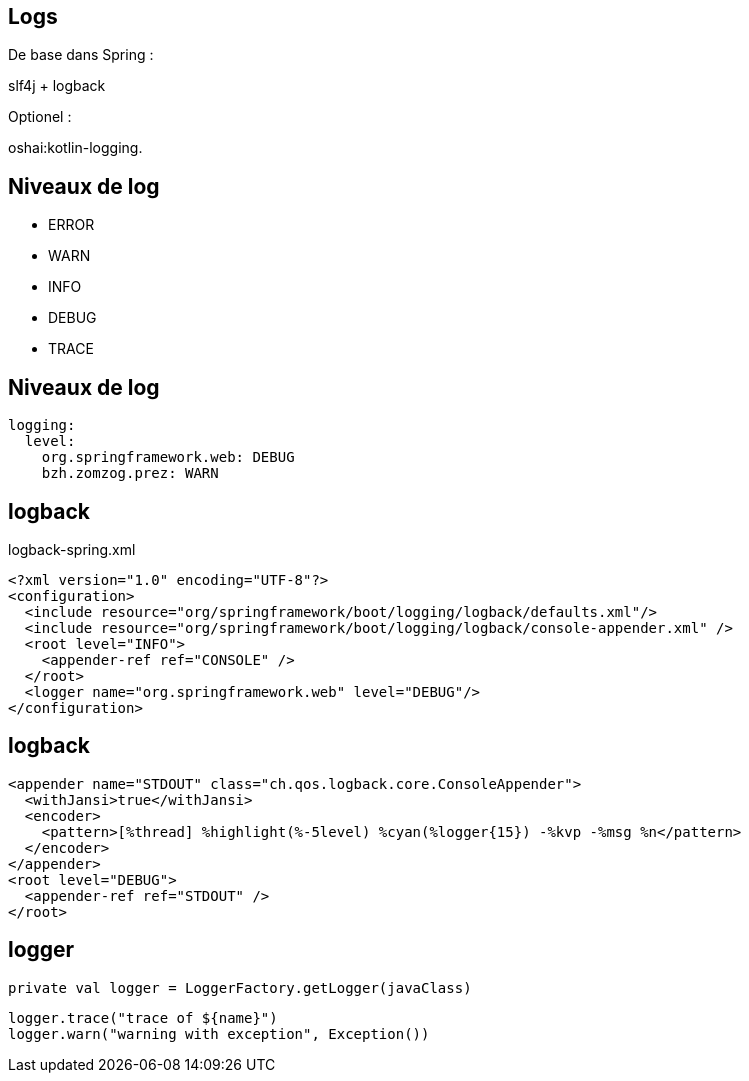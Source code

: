 == Logs

De base dans Spring :

slf4j + logback

Optionel :

oshai:kotlin-logging.

== Niveaux de log

- ERROR

- WARN

- INFO

- DEBUG

- TRACE

== Niveaux de log

[source,yaml]
----
logging:
  level:
    org.springframework.web: DEBUG
    bzh.zomzog.prez: WARN
----

== logback

logback-spring.xml

[source,xml]
----
<?xml version="1.0" encoding="UTF-8"?>
<configuration>
  <include resource="org/springframework/boot/logging/logback/defaults.xml"/>
  <include resource="org/springframework/boot/logging/logback/console-appender.xml" />
  <root level="INFO">
    <appender-ref ref="CONSOLE" />
  </root>
  <logger name="org.springframework.web" level="DEBUG"/>
</configuration>
----

== logback

[source,xml]
----
<appender name="STDOUT" class="ch.qos.logback.core.ConsoleAppender">
  <withJansi>true</withJansi>
  <encoder>
    <pattern>[%thread] %highlight(%-5level) %cyan(%logger{15}) -%kvp -%msg %n</pattern>
  </encoder>
</appender>
<root level="DEBUG">
  <appender-ref ref="STDOUT" />
</root>
----

== logger

[source,kotlin]
----
private val logger = LoggerFactory.getLogger(javaClass)
----

[source,kotlin]
----
logger.trace("trace of ${name}")
logger.warn("warning with exception", Exception())
----

